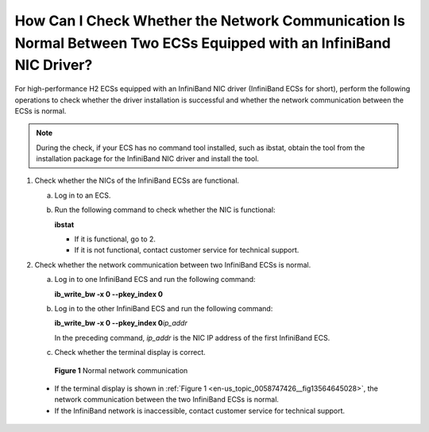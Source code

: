 .. _en-us_topic_0058747426:

How Can I Check Whether the Network Communication Is Normal Between Two ECSs Equipped with an InfiniBand NIC Driver?
====================================================================================================================

For high-performance H2 ECSs equipped with an InfiniBand NIC driver (InfiniBand ECSs for short), perform the following operations to check whether the driver installation is successful and whether the network communication between the ECSs is normal.

.. note::

   During the check, if your ECS has no command tool installed, such as ibstat, obtain the tool from the installation package for the InfiniBand NIC driver and install the tool.

#. Check whether the NICs of the InfiniBand ECSs are functional.

   a. Log in to an ECS.

   b. Run the following command to check whether the NIC is functional:

      **ibstat**

      -  If it is functional, go to 2.
      -  If it is not functional, contact customer service for technical support.

#. Check whether the network communication between two InfiniBand ECSs is normal.

   a. Log in to one InfiniBand ECS and run the following command:

      **ib_write_bw -x 0 --pkey_index 0**

   b. Log in to the other InfiniBand ECS and run the following command:

      **ib_write_bw -x 0 --pkey_index 0**\ *ip_addr*

      In the preceding command, *ip_addr* is the NIC IP address of the first InfiniBand ECS.

   c. Check whether the terminal display is correct.

      

.. _en-us_topic_0058747426__fig13564645028:

      .. figure:: /_static/images/en-us_image_0058747512.jpg
         :alt: Click to enlarge
         :figclass: imgResize
      

         **Figure 1** Normal network communication

      -  If the terminal display is shown in :ref:`Figure 1 <en-us_topic_0058747426__fig13564645028>`, the network communication between the two InfiniBand ECSs is normal.
      -  If the InfiniBand network is inaccessible, contact customer service for technical support.
